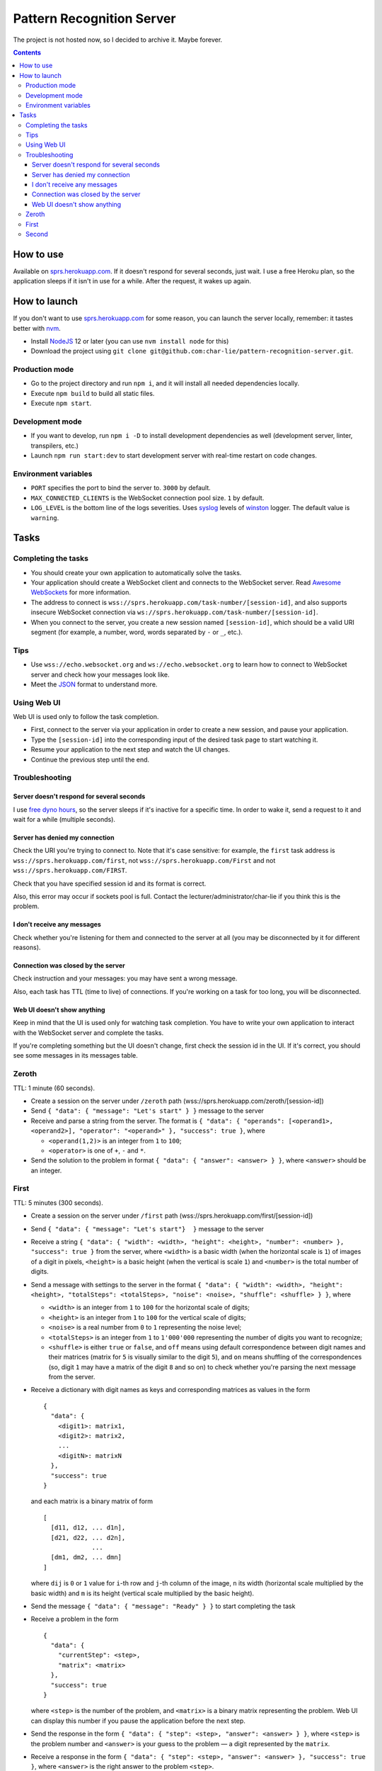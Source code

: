 ==========================
Pattern Recognition Server
==========================

The project is not hosted now, so I decided to archive it. Maybe forever.

.. image:: https://travis-ci.org/char-lie/pattern-recognition-server.svg?branch=master
    :target: https://travis-ci.org/char-lie/pattern-recognition-server

.. contents::

How to use
==========

Available on `sprs.herokuapp.com`_.
If it doesn't respond for several seconds,
just wait.
I use a free Heroku plan,
so the application sleeps if it isn't in use for a while.
After the request, it wakes up again.

How to launch
=============

If you don't want to use `sprs.herokuapp.com`_ for some reason,
you can launch the server locally,
remember: it tastes better with nvm_.

- Install NodeJS_ 12 or later (you can use ``nvm install node`` for this)
- Download the project using
  ``git clone git@github.com:char-lie/pattern-recognition-server.git``.

Production mode
---------------

- Go to the project directory and run ``npm i``,
  and it will install all needed dependencies locally.
- Execute ``npm build`` to build all static files.
- Execute ``npm start``.

Development mode
----------------

- If you want to develop, run ``npm i -D``
  to install development dependencies as well
  (development server, linter, transpilers, etc.)
- Launch ``npm run start:dev`` to start development server
  with real-time restart on code changes.

Environment variables
---------------------

- ``PORT`` specifies the port to bind the server to.
  ``3000`` by default.
- ``MAX_CONNECTED_CLIENTS`` is the WebSocket connection pool size.
  ``1`` by default.
- ``LOG_LEVEL`` is the bottom line of the logs severities.
  Uses syslog_ levels of winston_ logger.
  The default value is ``warning``.

Tasks
=====

Completing the tasks
--------------------

- You should create your own application to automatically solve the tasks.
- Your application should create a WebSocket client
  and connects to the WebSocket server.
  Read `Awesome WebSockets`_ for more information.
- The address to connect is
  ``wss://sprs.herokuapp.com/task-number/[session-id]``,
  and also supports insecure WebSocket connection via
  ``ws://sprs.herokuapp.com/task-number/[session-id]``.
- When you connect to the server,
  you create a new session named ``[session-id]``,
  which should be a valid URI segment
  (for example, a number, word, words separated by ``-`` or ``_``, etc.).

Tips
----

- Use ``wss://echo.websocket.org`` and ``ws://echo.websocket.org``
  to learn how to connect to WebSocket server
  and check how your messages look like.
- Meet the `JSON`_ format to understand more.

Using Web UI
------------

Web UI is used only to follow the task completion.

- First, connect to the server via your application
  in order to create a new session,
  and pause your application.
- Type the ``[session-id]`` into the corresponding input
  of the desired task page to start watching it.
- Resume your application to the next step and watch the UI changes.
- Continue the previous step until the end.

Troubleshooting
---------------

Server doesn't respond for several seconds
~~~~~~~~~~~~~~~~~~~~~~~~~~~~~~~~~~~~~~~~~~

I use `free dyno hours`_,
so the server sleeps if it's inactive for a specific time.
In order to wake it,
send a request to it and wait for a while (multiple seconds).

Server has denied my connection
~~~~~~~~~~~~~~~~~~~~~~~~~~~~~~~

Check the URI you're trying to connect to.
Note that it's case sensitive:
for example, the ``first`` task address is
``wss://sprs.herokuapp.com/first``,
not ``wss://sprs.herokuapp.com/First``
and not ``wss://sprs.herokuapp.com/FIRST``.

Check that you have specified session id
and its format is correct.

Also, this error may occur if sockets pool is full.
Contact the lecturer/administrator/char-lie
if you think this is the problem.

I don't receive any messages
~~~~~~~~~~~~~~~~~~~~~~~~~~~~

Check whether you're listening for them
and connected to the server at all
(you may be disconnected by it for different reasons).

Connection was closed by the server
~~~~~~~~~~~~~~~~~~~~~~~~~~~~~~~~~~~

Check instruction and your messages:
you may have sent a wrong message.

Also, each task has TTL (time to live) of connections.
If you're working on a task for too long,
you will be disconnected.

Web UI doesn't show anything
~~~~~~~~~~~~~~~~~~~~~~~~~~~~

Keep in mind that the UI is used only for watching task completion.
You have to write your own application
to interact with the WebSocket server and complete the tasks.

If you're completing something
but the UI doesn't change,
first check the session id in the UI.
If it's correct, you should see some messages in its messages table.

Zeroth
------

TTL: 1 minute (60 seconds).

- Create a session on the server under ``/zeroth`` path
  (wss://sprs.herokuapp.com/zeroth/[session-id])
- Send ``{ "data": { "message": "Let's start" } }`` message to the server
- Receive and parse a string from the server.
  The format is ``{ "data": { "operands": [<operand1>, <operand2>], "operator": "<operand>" }, "success": true }``,
  where

  - ``<operand(1,2)>`` is an integer from ``1`` to ``100``;
  - ``<operator>`` is one of ``+``, ``-`` and ``*``.

- Send the solution to the problem in format ``{ "data": { "answer": <answer> } }``,
  where ``<answer>`` should be an integer.

First
-----

TTL: 5 minutes (300 seconds).

- Create a session on the server under ``/first`` path
  (wss://sprs.herokuapp.com/first/[session-id])
- Send ``{ "data": { "message": "Let's start"}  }`` message to the server
- Receive a string ``{ "data": { "width": <width>, "height": <height>, "number": <number> }, "success": true }`` from the server,
  where ``<width>`` is a basic width (when the horizontal scale is ``1``)
  of images of a digit in pixels,
  ``<height>`` is a basic height (when the vertical is scale ``1``)
  and ``<number>`` is the total number of digits.
- Send a message with settings to the server in the format
  ``{ "data": { "width": <width>, "height": <height>, "totalSteps": <totalSteps>, "noise": <noise>, "shuffle": <shuffle> } }``, where

  - ``<width>`` is an integer from ``1`` to ``100``
    for the horizontal scale of digits;
  - ``<height>`` is an integer from ``1`` to ``100``
    for the vertical scale of digits;
  - ``<noise>`` is a real number from ``0`` to ``1`` representing the noise level;
  - ``<totalSteps>`` is an integer from ``1`` to ``1'000'000``
    representing the number of digits you want to recognize;
  - ``<shuffle>`` is either ``true`` or ``false``,
    and ``off`` means using default correspondence
    between digit names and their matrices
    (matrix for ``5`` is visually similar to the digit ``5``),
    and ``on`` means shuffling of the correspondences
    (so, digit ``1`` may have a matrix of the digit ``8`` and so on)
    to check whether you're parsing the next message from the server.

- Receive a dictionary with digit names as keys and corresponding matrices as values in the form

  ::

    {
      "data": {
        <digit1>: matrix1,
        <digit2>: matrix2,
        ...
        <digitN>: matrixN
      },
      "success": true
    }

  and each matrix is a binary matrix of form

  ::

    [
      [d11, d12, ... d1n],
      [d21, d22, ... d2n],
                 ...
      [dm1, dm2, ... dmn]
    ]

  where ``dij`` is ``0`` or ``1`` value for ``i``-th row and ``j``-th column
  of the image, ``n`` its width (horizontal scale multiplied by the basic width)
  and ``m`` is its height (vertical scale multiplied by the basic height).
- Send the message ``{ "data": { "message": "Ready" } }`` to start completing the task
- Receive a problem in the form

  ::

    {
      "data": {
        "currentStep": <step>,
        "matrix": <matrix>
      },
      "success": true
    }

  where ``<step>`` is the number of the problem,
  and ``<matrix>`` is a binary matrix representing the problem.
  Web UI can display this number
  if you pause the application before the next step.
- Send the response in the form ``{ "data": { "step": <step>, "answer": <answer> } }``,
  where ``<step>`` is the problem number and ``<answer>``
  is your guess to the problem — a digit represented by the ``matrix``.
- Receive a response in the form ``{ "data": { "step": <step>, "answer": <answer> }, "success": true }``,
  where ``<answer>`` is the right answer to the problem ``<step>``.
- If there are more problems left to solve
  (``<step>`` is less than ``<totalSteps>``),
  send ``{ "data": { "message": "Ready" } }`` again and receive a new problem.
- Otherwise, send ``{ "data": { "message": "Bye" } }``
- Receive ``{ "data": { "successes": <successes>, "totalSteps": <totalSteps> }, "success": true }``,
  where ``<successes>`` is the number of success guesses.

Second
------

TTL: 5 minutes (300 seconds).

- Create a session on the server under ``/second`` path
  (wss://sprs.herokuapp.com/second/[session-id])
- Send ``{ "data": { "width": <width>, "loss": <loss>, "totalSteps": <totalSteps>, "repeats": <repeats> } }``
  message to the server, where

  - ``<width>`` is an integer from ``2`` to ``1'000``,
    meaning the number of bars in heatmaps,
  - ``<loss>`` is either ``"L1"`` for distance as a loss
    (distance is measured in heatmap bars),
    or a non-negative integer for delta loss.
    The integer is a radius of an allowed interval:
    zero means binary loss function,
    one means a current bar and its nearest neighbors,
    and so on;
    must be lower than ``<width>``;
  - ``<totalSteps]`` is an integer from ``1`` to ``1'000'000``,
    represents a number of heatmaps to deal with;
  - ``<repeats>`` is an integer from ``1`` to ``1'000``,
    representing the number of attempts per one heatmap.

- Receive the string ``{ "data": { "message": "Are you ready?" }, "success": true }`` from the server,
- Send the message ``{ "data": { "message": Ready } }`` to start completing the task
- Receive a problem in the form

  ::

    {
      "data": {
        "step": <step>,
        "heatmap": [heatmap]
      },
      "success": true
    }

  where ``<step>`` is the number of the heatmap,
  ``heatmap`` is an array of positive integers
  not greater than ``255``,
  and representing the heatmap without normalization.
- Send the response in the form

  ::

    {
      "data": {
        "step": <step>,
        "guesses": [guesses]
      }
    }

  where ``<step>`` is the heatmap number and ``guesses``
  is an array of your guesses of size ``<repeats>`` in form
  ``G1 G2 ... Grepeats``,
  where each ``Gi`` is a non-negative integer
  smaller than the heatmap size,
  representing the number of the bar you've chosen
  (indexing from zero).
- Receive a response in the form

  ::

    {
      "data": {
        step: <step>,
        loss: <loss>,
        solutions: [solutions],
        guesses: [guesses],
        heatmap: [heatmap]
      }
      "success": true
    }

  where ``solutions`` is the array with the right answers
  to the problem ``<step>``.
  Web UI should show the animation here
  if you pause the application before going to the next step.
- If there are more problems left to solve
  (``<step>`` is less than ``<totalSteps>``),
  send ``{ "data": { "message": "Ready" } }`` again and receive a new problem.
- Otherwise, send ``{ "data": { "message": "Bye" } }``
- Receive ``{ "data": { "loss": <loss> } }``,
  where ``<loss>`` is the sum of all losses.

Normalized heatmap contains probabilities of an aim
to be in specific positions.
In order to normalize it, you should divide its values
by their sums.

Right answers (aim coordinates) are generated according to the heatmap.

.. _Awesome WebSockets:
    https://github.com/facundofarias/awesome-websockets#awesome-websockets-
.. _free dyno hours:
    https://devcenter.heroku.com/articles/free-dyno-hours
.. _JSON:
    https://www.json.org
.. _nvm:
    https://github.com/nvm-sh/nvm
.. _NodeJS:
    https://nodejs.org
.. _sprs.herokuapp.com:
    https://sprs.herokuapp.com
.. _winston:
    https://www.npmjs.com/package/winston
.. _syslog:
    https://www.npmjs.com/package/winston#logging-levels
